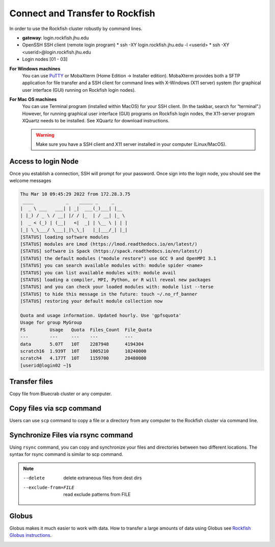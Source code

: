 Connect and Transfer to Rockfish
################################

In order to use the Rockfish cluster robustly by command lines.

* **gateway**: login.rockfish.jhu.edu
* OpenSSH SSH client (remote login program)
  * ssh -XY login.rockfish.jhu.edu -l <userid>
  * ssh -XY <userid>@login.rockfish.jhu.edu
* Login nodes [01 - 03]

**For Windows machines**
  You can use `PuTTY`_ or MobaXterm (Home Edition → Installer edition). MobaXterm provides both a SFTP application for file transfer and a SSH client for command lines with X-Windows (X11 server) system (for graphical user interface (GUI) running on Rockfish login nodes).

**For Mac OS machines**
  You can use Terminal program (installed within MacOS) for your SSH client. (In the taskbar, search for “terminal”.) However, for running graphical user interface (GUI) programs on Rockfish login nodes, the X11-server program XQuartz needs to be installed. See XQuartz for download instructions.

  .. warning:: Make sure you have a SSH client and X11 server installed in your computer (Linux/MacOS).

.. _PuTTY: https://www.putty.org

Access to login Node
********************

Once you establish a connection, SSH will prompt for your password. Once sign into the login node, you should see the welcome messages

.. code-block:: console

  Thu Mar 10 09:45:29 2022 from 172.28.3.75
   ____            _    _____ _     _
  |  _ \ ___   ___| | _|  ___(_)___| |__
  | |_) / _ \ / __| |/ / |_  | / __| |_ \
  |  _ < (_) | (__|   <|  _| | \__ \ | | |
  |_| \_\___/ \___|_|\_\_|   |_|___/_| |_|
  [STATUS] loading software modules
  [STATUS] modules are Lmod (https://lmod.readthedocs.io/en/latest/)
  [STATUS] software is Spack (https://spack.readthedocs.io/en/latest/)
  [STATUS] the default modules ("module restore") use GCC 9 and OpenMPI 3.1
  [STATUS] you can search available modules with: module spider <name>
  [STATUS] you can list available modules with: module avail
  [STATUS] loading a compiler, MPI, Python, or R will reveal new packages
  [STATUS] and you can check your loaded modules with: module list --terse
  [STATUS] to hide this message in the future: touch ~/.no_rf_banner
  [STATUS] restoring your default module collection now

  Quota and usage information. Updated hourly. Use 'gpfsquota'
  Usage for group MyGroup
  FS         Usage   Quota  Files_Count  File_Quota
  ---        ---     ---    ---          ---
  data       5.07T   10T    2287948      4194304
  scratch16  1.939T  10T    1005210      10240000
  scratch4   4.177T  10T    1159700      20480000
  [userid@login02 ~]$


Transfer files
********************

Copy file from Bluecrab cluster or any computer.

Copy files via scp command
******************************

Users can use ``scp`` command to copy a file or a directory from any computer to the Rockfish cluster via command line.

.. code-block:: console
  $ scp -r DIR <userid>@rfdtn1.rockfish.jhu.edu:/scratch16/<PI-id>/<user-id>/


Synchronize Files via rsync command
***********************************

Using ``rsync`` command, you can copy and synchronize your files and directories between two different locations.
The syntax for rsync command is similar to scp command.

.. code-block:: console
  $ rsync -rav  ~/data <user-id>@rfdtn1.rockfish.jhu.edu:~/data/
  $ rsync -rav --delete --exclude-from=~/exclude.txt ~/data <user-id>@rfdtn1.rockfish.jhu.edu:~/data/

.. note::
  --delete                delete extraneous files from dest dirs
  --exclude-from=FILE     read exclude patterns from FILE

Globus
******

Globus makes it much easier to work with data.
How to transfer a large amounts of data using Globus see `Rockfish Globus instructions`_.

.. image:: images/globus.png
  :width: 300
  :alt: Globus

.. _Rockfish Globus instructions: https://www.arch.jhu.edu/data-transfer-with-globus/
